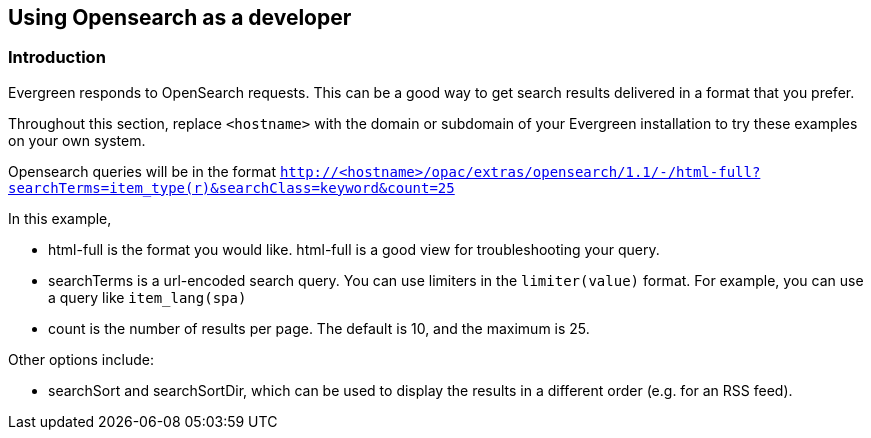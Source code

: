 == Using Opensearch as a developer ==

=== Introduction ===

Evergreen responds to OpenSearch requests. This can be a good way to get
search results delivered in a format that you prefer.

Throughout this section, replace `<hostname>` with the domain or subdomain
of your Evergreen installation to try these examples on your own system.

Opensearch queries will be in the format
`http://<hostname>/opac/extras/opensearch/1.1/-/html-full?searchTerms=item_type(r)&searchClass=keyword&count=25`

In this example,

* html-full is the format you would like.  html-full is a good view for troubleshooting your query.
* searchTerms is a url-encoded search query.  You can use limiters in the `limiter(value)` format.
For example, you can use a query like `item_lang(spa)`
* count is the number of results per page.  The default is 10, and the maximum is 25.

Other options include:

* searchSort and searchSortDir, which can be used to display the results in a different order (e.g. for an RSS feed).

